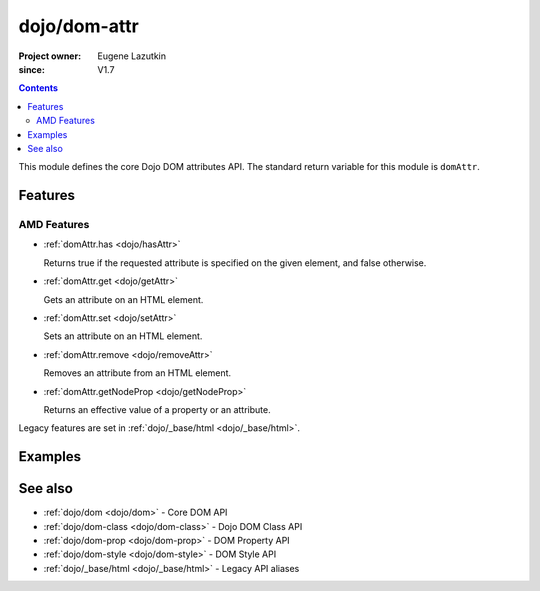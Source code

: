 .. _dojo/dom-attr:

=============
dojo/dom-attr
=============

:Project owner:	Eugene Lazutkin
:since: V1.7

.. contents ::
    :depth: 2

This module defines the core Dojo DOM attributes API. The standard return variable for this module is
``domAttr``.

Features
========

AMD Features
------------

* :ref:`domAttr.has <dojo/hasAttr>`

  Returns true if the requested attribute is specified on the given element, and false otherwise.

* :ref:`domAttr.get <dojo/getAttr>`

  Gets an attribute on an HTML element.

* :ref:`domAttr.set <dojo/setAttr>`

  Sets an attribute on an HTML element.

* :ref:`domAttr.remove <dojo/removeAttr>`

  Removes an attribute from an HTML element.

* :ref:`domAttr.getNodeProp <dojo/getNodeProp>`

  Returns an effective value of a property or an attribute.

Legacy features are set in :ref:`dojo/_base/html <dojo/_base/html>`.

Examples
========

.. js::

  require(["dojo/dom-attr"], function(domAttr){
    if domAttr.has("nodeId", "foo"){
      console.log("nodeId has attribute foo = " + domAttr.get("nodeId", "foo"));
    }else{
      console.log("nodeId doesn't have attribute foo");
    }
  });

See also
========

* :ref:`dojo/dom <dojo/dom>` - Core DOM API

* :ref:`dojo/dom-class <dojo/dom-class>` - Dojo DOM Class API

* :ref:`dojo/dom-prop <dojo/dom-prop>` - DOM Property API

* :ref:`dojo/dom-style <dojo/dom-style>` - DOM Style API

* :ref:`dojo/_base/html <dojo/_base/html>` - Legacy API aliases

.. api-link :: dojo.dom-attr
